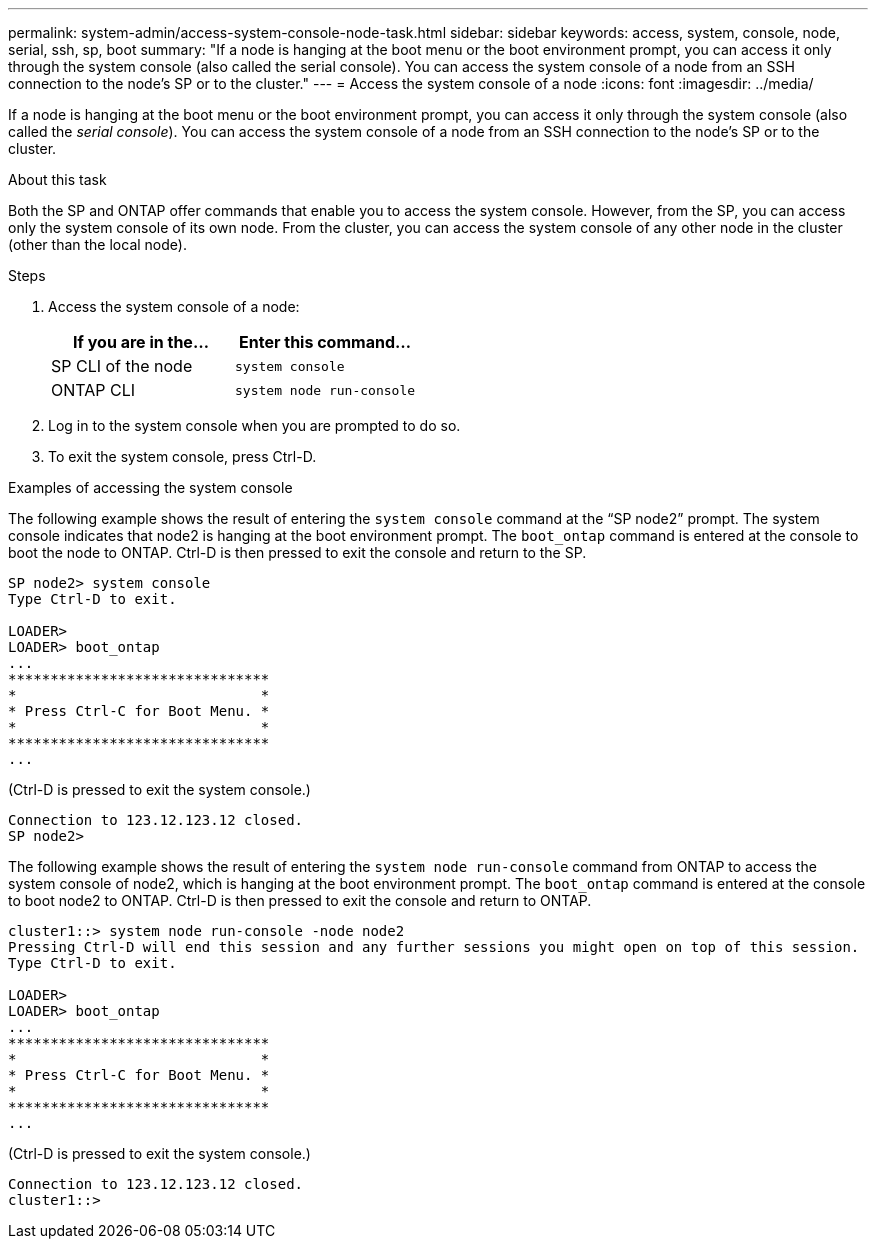 ---
permalink: system-admin/access-system-console-node-task.html
sidebar: sidebar
keywords: access, system, console, node, serial, ssh, sp, boot
summary: "If a node is hanging at the boot menu or the boot environment prompt, you can access it only through the system console (also called the serial console). You can access the system console of a node from an SSH connection to the node’s SP or to the cluster."
---
= Access the system console of a node
:icons: font
:imagesdir: ../media/

[.lead]
If a node is hanging at the boot menu or the boot environment prompt, you can access it only through the system console (also called the _serial console_). You can access the system console of a node from an SSH connection to the node's SP or to the cluster.

.About this task

Both the SP and ONTAP offer commands that enable you to access the system console. However, from the SP, you can access only the system console of its own node. From the cluster, you can access the system console of any other node in the cluster (other than the local node).

.Steps

. Access the system console of a node:
+
[options="header"]
|===
| If you are in the...| Enter this command...
a|
SP CLI of the node
a|
`system console`
a|
ONTAP CLI
a|
`system node run-console`
|===

. Log in to the system console when you are prompted to do so.
. To exit the system console, press Ctrl-D.

.Examples of accessing the system console

The following example shows the result of entering the `system console` command at the "`SP node2`" prompt. The system console indicates that node2 is hanging at the boot environment prompt. The `boot_ontap` command is entered at the console to boot the node to ONTAP. Ctrl-D is then pressed to exit the console and return to the SP.

----
SP node2> system console
Type Ctrl-D to exit.

LOADER>
LOADER> boot_ontap
...
*******************************
*                             *
* Press Ctrl-C for Boot Menu. *
*                             *
*******************************
...
----

(Ctrl-D is pressed to exit the system console.)

----

Connection to 123.12.123.12 closed.
SP node2>
----

The following example shows the result of entering the `system node run-console` command from ONTAP to access the system console of node2, which is hanging at the boot environment prompt. The `boot_ontap` command is entered at the console to boot node2 to ONTAP. Ctrl-D is then pressed to exit the console and return to ONTAP.

----
cluster1::> system node run-console -node node2
Pressing Ctrl-D will end this session and any further sessions you might open on top of this session.
Type Ctrl-D to exit.

LOADER>
LOADER> boot_ontap
...
*******************************
*                             *
* Press Ctrl-C for Boot Menu. *
*                             *
*******************************
...
----

(Ctrl-D is pressed to exit the system console.)

----

Connection to 123.12.123.12 closed.
cluster1::>
----

// 2025 Feb 25, ONTAPDOC 1898